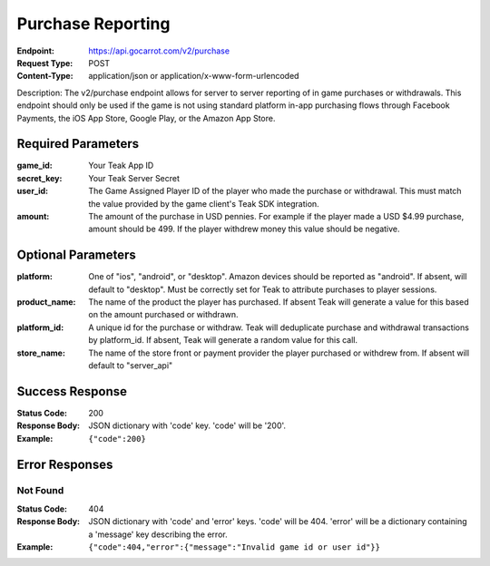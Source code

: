 Purchase Reporting
==================

:Endpoint: https://api.gocarrot.com/v2/purchase
:Request Type: POST
:Content-Type: application/json or application/x-www-form-urlencoded

Description: The v2/purchase endpoint allows for server to server reporting of in game purchases or withdrawals. This endpoint should only be used if the game is not using standard platform in-app purchasing flows through Facebook Payments, the iOS App Store, Google Play, or the Amazon App Store.

Required Parameters
-------------------

:game_id: Your Teak App ID
:secret_key: Your Teak Server Secret
:user_id: The Game Assigned Player ID of the player who made the purchase or withdrawal. This must match the value provided by the game client's Teak SDK integration.
:amount: The amount of the purchase in USD pennies. For example if the player made a USD $4.99 purchase, amount should be 499. If the player withdrew money this value should be negative.

Optional Parameters
-------------------

:platform: One of "ios", "android", or "desktop". Amazon devices should be reported as "android". If absent, will default to "desktop". Must be correctly set for Teak to attribute purchases to player sessions.
:product_name: The name of the product the player has purchased. If absent Teak will generate a value for this based on the amount purchased or withdrawn.
:platform_id: A unique id for the purchase or withdraw. Teak will deduplicate purchase and withdrawal transactions by platform_id. If absent, Teak will generate a random value for this call.
:store_name: The name of the store front or payment provider the player purchased or withdrew from. If absent will default to "server_api"

Success Response
----------------

:Status Code: 200
:Response Body: JSON dictionary with 'code' key. 'code' will be '200'.
:Example: ``{"code":200}``

Error Responses
--------------

Not Found
^^^^^^^^^
:Status Code: 404
:Response Body: JSON dictionary with 'code' and 'error' keys. 'code' will be 404. 'error' will be a dictionary containing a 'message' key describing the error.
:Example: ``{"code":404,"error":{"message":"Invalid game id or user id"}}``
